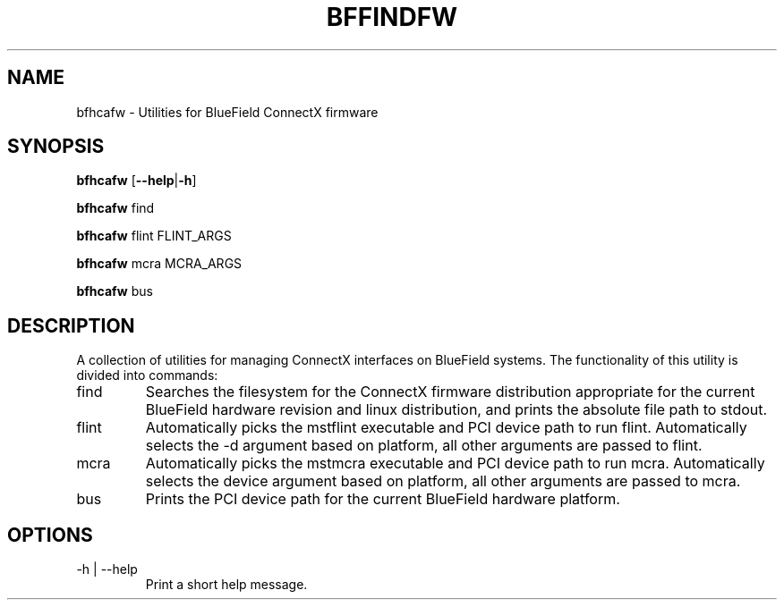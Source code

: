 .TH BFFINDFW 8 "October 2020"
.SH NAME
bfhcafw \- Utilities for BlueField ConnectX firmware
.SH SYNOPSIS
.B bfhcafw
.RB [ \-\-help | \-h ]
.PP
.B bfhcafw
find
.PP
.B bfhcafw
flint FLINT_ARGS
.PP
.B bfhcafw
mcra MCRA_ARGS
.PP
.B bfhcafw
bus
.SH DESCRIPTION
A collection of utilities for managing ConnectX interfaces on BlueField
systems. The functionality of this utility is divided into commands:
.IP find
Searches the filesystem for the ConnectX firmware distribution appropriate
for the current BlueField hardware revision and linux distribution, and prints
the absolute file path to stdout.
.IP flint FLINT_ARGS
Automatically picks the mstflint executable and PCI device path to run
flint. Automatically selects the -d argument based on platform, all other
arguments are passed to flint.
.IP mcra FLINT_ARGS
Automatically picks the mstmcra executable and PCI device path to run
mcra. Automatically selects the device argument based on platform, all other
arguments are passed to mcra.
.IP bus
Prints the PCI device path for the current BlueField hardware platform.
.SH OPTIONS
.IP "-h | --help"
Print a short help message.
